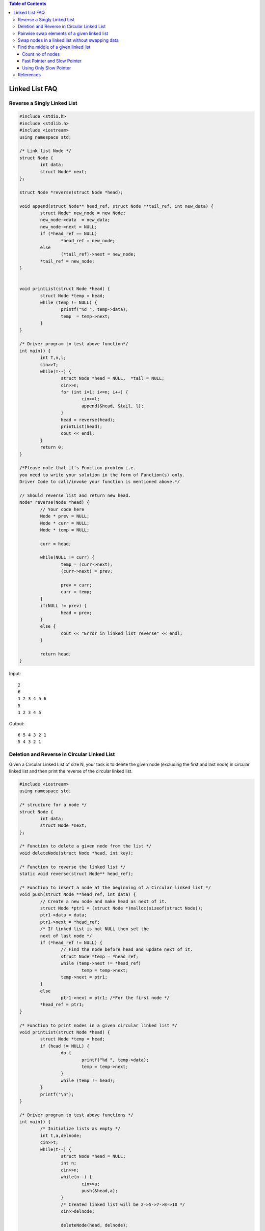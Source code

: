 .. contents:: Table of Contents


Linked List FAQ
================

Reverse a Singly Linked List
----------------------------

.. code:: cpp


	#include <stdio.h>
	#include <stdlib.h>
	#include <iostream>
	using namespace std;

	/* Link list Node */
	struct Node {
		int data;
		struct Node* next;
	};

	struct Node *reverse(struct Node *head);

	void append(struct Node** head_ref, struct Node **tail_ref, int new_data) {
		struct Node* new_node = new Node;
		new_node->data  = new_data;
		new_node->next = NULL;
		if (*head_ref == NULL)
			*head_ref = new_node;
		else
			(*tail_ref)->next = new_node;
		*tail_ref = new_node;
	}


	void printList(struct Node *head) {
		struct Node *temp = head;
		while (temp != NULL) {
			printf("%d ", temp->data);
			temp  = temp->next;
		}
	}

	/* Driver program to test above function*/
	int main() {
		int T,n,l;
		cin>>T;
		while(T--) {
			struct Node *head = NULL,  *tail = NULL;
			cin>>n;
			for (int i=1; i<=n; i++) {
				cin>>l;
				append(&head, &tail, l);
			}
			head = reverse(head);
			printList(head);
			cout << endl;
		}
		return 0;
	}

	/*Please note that it's Function problem i.e.
	you need to write your solution in the form of Function(s) only.
	Driver Code to call/invoke your function is mentioned above.*/

	// Should reverse list and return new head.
	Node* reverse(Node *head) {
		// Your code here
		Node * prev = NULL;
		Node * curr = NULL;
		Node * temp = NULL;
		
		curr = head;
		
		while(NULL != curr) {
			temp = (curr->next);
			(curr->next) = prev;
			
			prev = curr;
			curr = temp;
		}
		if(NULL != prev) {
			head = prev;
		}
		else {
			cout << "Error in linked list reverse" << endl;
		}
		
		return head;
	}

Input::

	2
	6
	1 2 3 4 5 6
	5
	1 2 3 4 5

Output::

	6 5 4 3 2 1
	5 4 3 2 1


Deletion and Reverse in Circular Linked List
---------------------------------------------

Given a Circular Linked List of size N, your task is to delete the given node (excluding the first and last node) in circular linked list and then print the reverse of the circular linked list.

.. code:: cpp

	#include <iostream>
	using namespace std;

	/* structure for a node */
	struct Node {
		int data;
		struct Node *next;
	};

	/* Function to delete a given node from the list */
	void deleteNode(struct Node *head, int key);

	/* Function to reverse the linked list */
	static void reverse(struct Node** head_ref);

	/* Function to insert a node at the beginning of a Circular linked list */
	void push(struct Node **head_ref, int data) {
		// Create a new node and make head as next of it.
		struct Node *ptr1 = (struct Node *)malloc(sizeof(struct Node));
		ptr1->data = data;
		ptr1->next = *head_ref;
		/* If linked list is not NULL then set the
		next of last node */
		if (*head_ref != NULL) {
			// Find the node before head and update next of it.
			struct Node *temp = *head_ref;
			while (temp->next != *head_ref)
				temp = temp->next;
			temp->next = ptr1;
		}
		else
			ptr1->next = ptr1; /*For the first node */
		*head_ref = ptr1;
	}

	/* Function to print nodes in a given circular linked list */
	void printList(struct Node *head) {
		struct Node *temp = head;
		if (head != NULL) {
			do {
				printf("%d ", temp->data);
				temp = temp->next;
			}
			while (temp != head);
		}
		printf("\n");
	}

	/* Driver program to test above functions */
	int main() {
		/* Initialize lists as empty */
		int t,a,delnode;
		cin>>t;
		while(t--) {
			struct Node *head = NULL;
			int n;
			cin>>n;
			while(n--) {
				cin>>a;
				push(&head,a);
			}    
			/* Created linked list will be 2->5->7->8->10 */
			cin>>delnode;
			
			deleteNode(head, delnode);
			
			//	reverse(&head);
			printList(head);
		}
		return 0;
	}

	/*Please note that it's Function problem i.e.
	you need to write your solution in the form of Function(s) only.
	Driver Code to call/invoke your function is mentioned above.*/

	/* structure for a node 
	struct Node {
		int data;
		struct Node *next;
	};
	*/

	/* Function to delete a given node from the list */
	void deleteNode(struct Node *head, int key) {
		// Your code goes here
		struct Node * prev = NULL;
		struct Node * curr = head;

		while(key != (curr->data)) {
			prev = curr;
			curr = (curr->next);
		}

		if(key == (curr->data)) {
			(prev->next) = (curr->next);
			
			(curr->next) = NULL;
			free(curr);
		}

	}

	/* Function to reverse the linked list */
	static void reverse(struct Node** head_ref) {
		// Your code goes here
		struct Node * prev = NULL;
		struct Node * curr = NULL;
		struct Node * temp = NULL;

		curr = (*head_ref);

		while((*head_ref) != temp) {
			temp = (curr->next);
			(curr->next) = prev;
			
			prev = curr;
			curr = temp;
		}

		if( ((*head_ref) == temp) && ((*head_ref)==(curr->next)) ) {
			((*head_ref)->next) = curr;
			(*head_ref) = curr;
		}
		else {
			cout << "Error in reverse" << endl;
		}
	}

Input::

	2
	7
	43 230 374 422 920 785 538 
	422
	23
	645 591 506 140 955 787 670 83 543 465 198 508 356 805 349 612 623 829 300 344 747 569 341 
	670

Output::

	538 785 920 374 230 43 
	341 569 747 344 300 829 623 612 349 805 356 508 198 465 543 83 787 955 140 506 591 645 


Pairwise swap elements of a given linked list
----------------------------------------------

Given a singly linked list, write a function to swap elements pairwise. 

Example, if the linked list is 1->2->3->4->5 then 

the function should change it to 2->1->4->3->5


.. code:: cpp

	#include<stdio.h>
	#include<stdlib.h>
	 
	/* A linked list node */
	struct Node {
		int data;
		struct Node *next;
	};

	#define SUCCESS 0
	#define FAILURE -1

	int push(struct Node** head_ref, int new_data);
	int pairWiseSwap(struct Node *head);
	int printList(struct Node *node);

	int push(struct Node** head_ref, int new_data) {
	   // printf("push\n");
		struct Node * temp = NULL;
		
		temp = (struct Node *)malloc(sizeof(struct Node));
		if(NULL == temp) {
			fprintf(stdout, "Error in memory allocation");
			return FAILURE;
		}
		
		(temp -> data) = new_data;
		
		if(NULL == (*head_ref)) {
			(temp -> next) = NULL;
			(*head_ref) = temp;
		}
		else {
			(temp -> next) = (*head_ref);
			(*head_ref) = temp;		
		}
		
		return SUCCESS;
		
	}

	int pairWiseSwap(struct Node *head) {

		struct Node * prev = NULL;
		struct Node * curr = NULL;
		int temp = 0;
		
		if(NULL == head) {
			return FAILURE;
		}
		
		if(NULL == (head -> next)) {
			return SUCCESS;
		}
		
		prev = head;
		curr = (head -> next);
		while(NULL != curr) {
			temp = (curr -> data);
			(curr -> data) = (prev -> data);
			(prev -> data) = temp;
			
			prev = (curr -> next);	// prev = ((prev -> next) -> next);
			if(NULL != prev) {
				curr = (prev -> next);	// curr = ((curr -> next) -> next);
				
			}
			else {
				curr = NULL;		// since prev is NULL curr will also become NULL
			}
		}
		
		return SUCCESS;
	}

	int printList(struct Node *head) {
		printf("printList\n");
		while(NULL != (head -> next)) {
			fprintf(stdout, "%d ", (head -> data));
			head = (head -> next);
		}
		if(NULL == (head -> next)) {
			fprintf(stdout, "%d", (head -> data));
		}
		
		return SUCCESS;
	}

	int main() {
		struct Node *start = NULL;

		int a, x, i;
		scanf("%d", &a);

		for (i = 0; i < a; i++) {
			scanf("%d",&x);
			push(&start, x);
		}
		
		printf("List: "); printList(start); printf("\n");
		pairWiseSwap(start);
		printf("List: "); printList(start); printf("\n"); 
		return 0;
	}

Input::

	5
	5 4 3 2 1

Output::

	List: 1 2 3 4 5
	List: 2 1 4 3 5


Swap nodes in a linked list without swapping data
--------------------------------------------------

Given a linked list and two keys in it, swap nodes for two given keys. Nodes should be swapped by changing links. 
Swapping data of nodes may be expensive in many situations when data contains many fields.

Example, if the linked list is 1->2->3->4->5->6 then 

the function should change it to 2->1->4->3->6->5


.. code:: cpp

	#include<stdio.h>
	#include<stdlib.h>
	 
	/* A linked list node */
	struct Node {
		int data;
		struct Node *next;
	};

	#define SUCCESS 0
	#define FAILURE -1

	int push(struct Node** head_ref, int new_data);
	int pairWiseSwap(struct Node **head);
	int printList(struct Node *node);

	int push(struct Node** head_ref, int new_data) {
	// printf("push\n");
		struct Node * temp = NULL;
		
		temp = (struct Node *)malloc(sizeof(struct Node));
		if(NULL == temp) {
			fprintf(stdout, "Error in memory allocation");
			return FAILURE;
		}
		
		(temp -> data) = new_data;
		
		if(NULL == (*head_ref)) {
			(temp -> next) = NULL;
			(*head_ref) = temp;
		}
		else {
			(temp -> next) = (*head_ref);
			(*head_ref) = temp;		
		}
		
		return SUCCESS;
		
	}

	int pairWiseSwap(struct Node **head) {
		struct Node * prev = NULL;
		struct Node * curr = NULL;
		struct Node * temp = NULL;
		
		if(NULL == (*head)) {
			return FAILURE;
		}
		
		if(NULL == ((*head) -> next)) {
			return SUCCESS;
		}
		
		// swap first two nodes separately to take care of head
		prev = (*head);
		curr = ((*head) -> next);
		
		(prev -> next) = (curr -> next);
		(curr -> next) = prev;
		(*head) = curr;
		
		// swap all other nodes
		temp = prev;
		prev = (prev -> next);
		if(NULL != prev) {
			curr = (prev -> next);
		}
		else {
			curr = NULL;
		}
		
		while(NULL != curr) {
			(prev -> next) = (curr -> next);
			(curr -> next) = prev;
			if(NULL != temp) {
				(temp -> next) = curr;
			}
			
			temp = prev;
			prev = (prev -> next);
			if(NULL != prev) {
				curr = (prev -> next);
			}
			else {
				curr = NULL;
			}
		}
		
		return SUCCESS;
	}

	int printList(struct Node *head) {
		
		while(NULL != (head -> next)) {
			fprintf(stdout, "%d ", (head -> data));
			head = (head -> next);
		}
		if(NULL == (head -> next)) {
			fprintf(stdout, "%d", (head -> data));
		}
		
		return SUCCESS;
	}

	int main() {
		struct Node *start = NULL;

		int a, x, i;
		scanf("%d", &a);

		for (i = 0; i < a; i++) {
			scanf("%d",&x);
			push(&start, x);
		}
		
		printf("List: "); printList(start); printf("\n");
		pairWiseSwap(&start);
		printf("List: "); printList(start); printf("\n");
	 
		return 0;
	}

Input::

	6
	6 5 4 3 2 1

Output::

	List: 1 2 3 4 5 6
	List: 2 1 4 3 6 5


Find the middle of a given linked list
---------------------------------------

Given a singly linked list, find middle of the linked list. For example, if given linked list is 1->2->3->4->5 then output should be 3.

If there are even nodes, then there would be two middle nodes, we need to print second middle element. For example, if given linked list is 1->2->3->4->5->6 then output should be 4.

Count no of nodes
^^^^^^^^^^^^^^^^^^

Traverse the whole linked list and count the no. of nodes. Now traverse the list again till count/2 and return the node at count/2.

Fast Pointer and Slow Pointer
^^^^^^^^^^^^^^^^^^^^^^^^^^^^^^

Traverse linked list using two pointers. Move one pointer by one and other pointer by two. When the fast pointer reaches end slow pointer will reach middle of the linked list.

.. code:: cpp

	#include <stdio.h>
	#include <stdlib.h>
	#include <iostream>
	using namespace std;

	/* Link list Node */
	struct Node {
		int data;
		struct Node* next;
	};

	void print_Middle_Node(Node *head);
	void append(struct Node** head_ref, struct Node **tail_ref, int new_data);
	void printList(struct Node *head);

	/* Driver program to test above function*/
	int main() {
		int n, l;
		struct Node *head = NULL,  *tail = NULL;
		cin>>n;
		for (int i=1; i<=n; i++) {
			cin>>l;
			append(&head, &tail, l);
		}
		printList(head);
		print_Middle_Node(head);	cout << endl;	
		return 0;
	}

	void append(struct Node** head_ref, struct Node **tail_ref, int new_data) {
		struct Node* new_node = new Node;
		new_node->data  = new_data;
		new_node->next = NULL;
		if (*head_ref == NULL)
			*head_ref = new_node;
		else
			(*tail_ref)->next = new_node;
		*tail_ref = new_node;
	}

	void printList(struct Node *head) {
		struct Node *temp = head;
		while (temp != NULL) {
			printf("%d ", temp->data);
			temp  = temp->next;
		}
		cout << endl;
	}

	/*Please note that it's Function problem i.e. you need to write your solution in the form of Function(s) only. 
	Driver Code to call/invoke your function is mentioned above.*/
	// Should reverse list and return new head.
	void print_Middle_Node(Node *head) {
		Node *fast_ptr = NULL;
		Node *slow_ptr = NULL;
		
		if(NULL == head)
			return;

		slow_ptr = head;
		fast_ptr = head;
		while((NULL != fast_ptr) && (NULL != (fast_ptr -> next))) {	
			slow_ptr = slow_ptr -> next;
			fast_ptr = fast_ptr -> next -> next;
		}
		
		if(NULL != slow_ptr) {
			cout << "Middle element: " << (slow_ptr -> data) << endl;
		}
		return;
	}

Output::

	2 3 4 5 6 7 
	Middle element: 5

Using Only Slow Pointer
^^^^^^^^^^^^^^^^^^^^^^^^

Initialize mid element as head and initialize a counter as 0. Traverse the list from head, while traversing increment the counter and change mid to mid->next whenever the counter is odd. So the mid will move only half of the total length of the list.

.. code:: cpp

	#include <stdio.h>
	#include <stdlib.h>
	#include <iostream>
	using namespace std;

	/* Link list Node */
	struct Node {
		int data;
		struct Node* next;
	};

	void print_Middle_Node(Node *head);
	void append(struct Node** head_ref, struct Node **tail_ref, int new_data);
	void printList(struct Node *head);

	/* Driver program to test above function*/
	int main() {
		int n, l;

		struct Node *head = NULL,  *tail = NULL;
		cin>>n;
		for (int i=1; i<=n; i++) {
			cin>>l;
			append(&head, &tail, l);
		}
		
		printList(head);
		print_Middle_Node(head);
		cout << endl;
		
		return 0;
	}

	void append(struct Node** head_ref, struct Node **tail_ref, int new_data) {
		struct Node* new_node = new Node;
		new_node->data  = new_data;
		new_node->next = NULL;
		if (*head_ref == NULL)
			*head_ref = new_node;
		else
			(*tail_ref)->next = new_node;
		*tail_ref = new_node;
	}

	void printList(struct Node *head) {
		struct Node *temp = head;
		while (temp != NULL) {
			printf("%d ", temp->data);
			temp  = temp->next;
		}
		cout << endl;
	}

	/*Please note that it's Function problem i.e. you need to write your solution in the form of Function(s) only. 
	Driver Code to call/invoke your function is mentioned above.*/
	// Should reverse list and return new head.
	void print_Middle_Node(Node *head) {
		Node *slow_ptr = NULL;
		int count = 0;
		
		if(NULL == head)
			return;

		slow_ptr = head;
		while(NULL != head) {	
			if(1 & count) {
				slow_ptr = slow_ptr -> next;
			}
			
			count = count + 1;
			head = head -> next;
		}
		
		if(NULL != slow_ptr) {
			cout << "Middle element: " << (slow_ptr -> data) << endl;
		}
		return;
	}

Output::

	2 3 4 5 6 7 
	Middle element: 5


References
-----------

https://www.geeksforgeeks.org/linked-list-data-structure/

